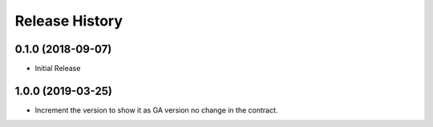 .. :changelog:

Release History
===============

0.1.0 (2018-09-07)
++++++++++++++++++

* Initial Release

1.0.0 (2019-03-25)
++++++++++++++++++

* Increment the version to show it as GA version no change in the contract.